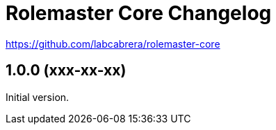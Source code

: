 = Rolemaster Core Changelog

https://github.com/labcabrera/rolemaster-core

== 1.0.0 (xxx-xx-xx)

Initial version.
